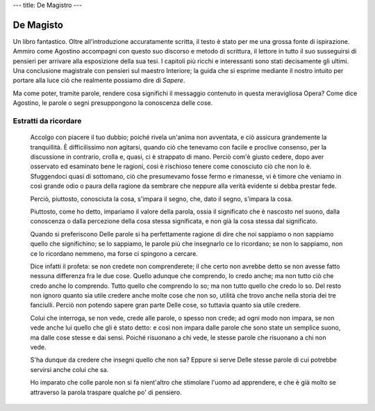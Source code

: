 ---
title: De Magistro
---

**********
De Magisto
**********


.. image:: https://images.gr-assets.com/books/1534605515l/41215074.jpg


Un libro fantastico. Oltre all'introduzione accuratamente scritta, il testo è
stato per me una grossa fonte di ispirazione. Ammiro come Agostino accompagni
con questo suo discorso e metodo di scrittura, il lettore in tutto il suo
susseguirsi di pensieri per arrivare alla esposizione della sua tesi. I capitoli
più ricchi e interessanti sono stati decisamente gli ultimi. Una conclusione
magistrale con pensieri sul maestro Interiore; la guida che si esprime mediante
il nostro intuito per portare alla luce ciò che realmente possiamo dire di
*Sapere*.

Ma come poter, tramite parole, rendere cosa significhi il messaggio contenuto in
questa meravigliosa Opera? Come dice Agostino, le parole o segni presuppongono
la conoscenza delle cose.


Estratti da ricordare
---------------------

  Accolgo con piacere il tuo dubbio; poiché rivela un'anima non avventata, e ciò
  assicura grandemente la tranquillità. È difficilissimo non agitarsi, quando
  ciò che tenevamo con facile e proclive consenso, per la discussione in
  contrario, crolla e, quasi, ci è strappato di mano. Perciò com'è giusto
  cedere, dopo aver osservato ed esaminato bene le ragioni, così è rischioso
  tenere come conosciuto ciò che non lo è. Sfuggendoci quasi di sottomano, ciò
  che presumevamo fosse fermo e rimanesse, vi è timore che veniamo in così
  grande odio o paura della ragione da sembrare che neppure alla verità evidente
  si debba prestar fede.

  Perciò, piuttosto, conosciuta la cosa, s'impara il segno, che, dato il segno,
  s'impara la cosa.

  Piuttosto, come ho detto, impariamo il valore della parola, ossia il
  significato che è nascosto nel suono, dalla conoscenza o dalla percezione
  della cosa stessa significata, e non già la cosa stessa dal significato.

  Quando si preferiscono Delle parole si ha perfettamente ragione di dire che
  noi sappiamo o non sappiamo quello che significhino; se lo sappiamo, le parole
  più che insegnarlo ce lo ricordano; se non lo sappiamo, non ce lo ricordano
  nemmeno, ma forse ci spingono a cercare.

  Dice infatti il profeta: se non credete non comprenderete; il che certo non
  avrebbe detto se non avesse fatto nessuna differenza fra le due cose. Quello
  adunque che comprendo, lo credo anche; ma non tutto ciò che credo anche lo
  comprendo. Tutto quello che comprendo lo so; ma non tutto quello che credo lo
  so. Del resto non ignoro quanto sia utile credere anche molte cose che non so,
  utilità che trovo anche nella storia dei tre fanciulli. Perciò non potendo
  sapere gran parte Delle cose, so tuttavia quanto sia utile credere.

  Colui che interroga, se non vede, crede alle parole, o spesso non crede; ad
  ogni modo non impara, se non vede anche lui quello che gli è stato detto: e
  così non impara dalle parole che sono state un semplice suono, ma dalle cose
  stesse e dai sensi. Poiché risuonano a chi vede, le stesse parole che
  risuonano a chi non vede.

  S'ha dunque da credere che insegni quello che non sa? Eppure si serve Delle
  stesse parole di cui potrebbe servirsi anche colui che sa.

  Ho imparato che colle parole non si fa nient'altro che stimolare l'uomo ad
  apprendere, e che è già molto se attraverso la parola traspare qualche po' di
  pensiero.
